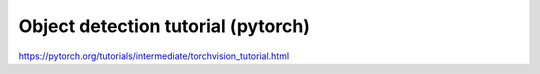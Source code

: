 Object detection tutorial (pytorch)
===================================

https://pytorch.org/tutorials/intermediate/torchvision_tutorial.html
